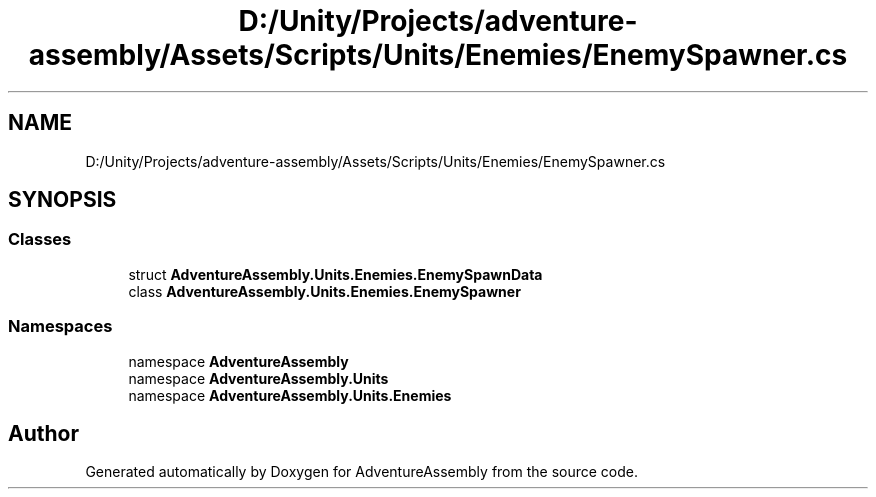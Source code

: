 .TH "D:/Unity/Projects/adventure-assembly/Assets/Scripts/Units/Enemies/EnemySpawner.cs" 3 "AdventureAssembly" \" -*- nroff -*-
.ad l
.nh
.SH NAME
D:/Unity/Projects/adventure-assembly/Assets/Scripts/Units/Enemies/EnemySpawner.cs
.SH SYNOPSIS
.br
.PP
.SS "Classes"

.in +1c
.ti -1c
.RI "struct \fBAdventureAssembly\&.Units\&.Enemies\&.EnemySpawnData\fP"
.br
.ti -1c
.RI "class \fBAdventureAssembly\&.Units\&.Enemies\&.EnemySpawner\fP"
.br
.in -1c
.SS "Namespaces"

.in +1c
.ti -1c
.RI "namespace \fBAdventureAssembly\fP"
.br
.ti -1c
.RI "namespace \fBAdventureAssembly\&.Units\fP"
.br
.ti -1c
.RI "namespace \fBAdventureAssembly\&.Units\&.Enemies\fP"
.br
.in -1c
.SH "Author"
.PP 
Generated automatically by Doxygen for AdventureAssembly from the source code\&.
